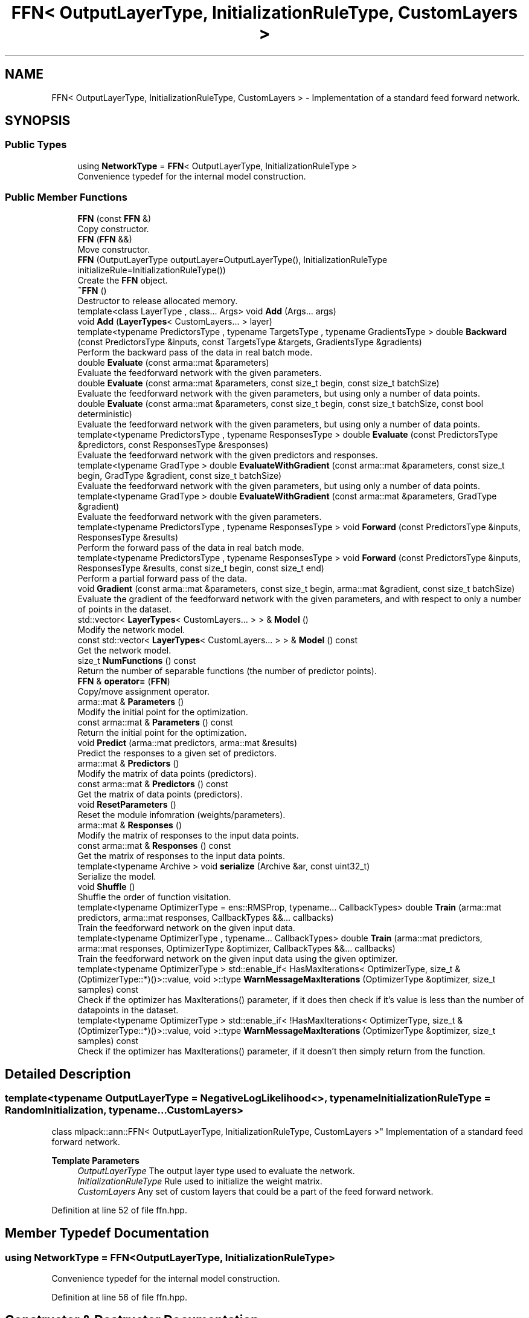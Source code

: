 .TH "FFN< OutputLayerType, InitializationRuleType, CustomLayers >" 3 "Sun Jun 20 2021" "Version 3.4.2" "mlpack" \" -*- nroff -*-
.ad l
.nh
.SH NAME
FFN< OutputLayerType, InitializationRuleType, CustomLayers > \- Implementation of a standard feed forward network\&.  

.SH SYNOPSIS
.br
.PP
.SS "Public Types"

.in +1c
.ti -1c
.RI "using \fBNetworkType\fP = \fBFFN\fP< OutputLayerType, InitializationRuleType >"
.br
.RI "Convenience typedef for the internal model construction\&. "
.in -1c
.SS "Public Member Functions"

.in +1c
.ti -1c
.RI "\fBFFN\fP (const \fBFFN\fP &)"
.br
.RI "Copy constructor\&. "
.ti -1c
.RI "\fBFFN\fP (\fBFFN\fP &&)"
.br
.RI "Move constructor\&. "
.ti -1c
.RI "\fBFFN\fP (OutputLayerType outputLayer=OutputLayerType(), InitializationRuleType initializeRule=InitializationRuleType())"
.br
.RI "Create the \fBFFN\fP object\&. "
.ti -1c
.RI "\fB~FFN\fP ()"
.br
.RI "Destructor to release allocated memory\&. "
.ti -1c
.RI "template<class LayerType , class\&.\&.\&. Args> void \fBAdd\fP (Args\&.\&.\&. args)"
.br
.ti -1c
.RI "void \fBAdd\fP (\fBLayerTypes\fP< CustomLayers\&.\&.\&. > layer)"
.br
.ti -1c
.RI "template<typename PredictorsType , typename TargetsType , typename GradientsType > double \fBBackward\fP (const PredictorsType &inputs, const TargetsType &targets, GradientsType &gradients)"
.br
.RI "Perform the backward pass of the data in real batch mode\&. "
.ti -1c
.RI "double \fBEvaluate\fP (const arma::mat &parameters)"
.br
.RI "Evaluate the feedforward network with the given parameters\&. "
.ti -1c
.RI "double \fBEvaluate\fP (const arma::mat &parameters, const size_t begin, const size_t batchSize)"
.br
.RI "Evaluate the feedforward network with the given parameters, but using only a number of data points\&. "
.ti -1c
.RI "double \fBEvaluate\fP (const arma::mat &parameters, const size_t begin, const size_t batchSize, const bool deterministic)"
.br
.RI "Evaluate the feedforward network with the given parameters, but using only a number of data points\&. "
.ti -1c
.RI "template<typename PredictorsType , typename ResponsesType > double \fBEvaluate\fP (const PredictorsType &predictors, const ResponsesType &responses)"
.br
.RI "Evaluate the feedforward network with the given predictors and responses\&. "
.ti -1c
.RI "template<typename GradType > double \fBEvaluateWithGradient\fP (const arma::mat &parameters, const size_t begin, GradType &gradient, const size_t batchSize)"
.br
.RI "Evaluate the feedforward network with the given parameters, but using only a number of data points\&. "
.ti -1c
.RI "template<typename GradType > double \fBEvaluateWithGradient\fP (const arma::mat &parameters, GradType &gradient)"
.br
.RI "Evaluate the feedforward network with the given parameters\&. "
.ti -1c
.RI "template<typename PredictorsType , typename ResponsesType > void \fBForward\fP (const PredictorsType &inputs, ResponsesType &results)"
.br
.RI "Perform the forward pass of the data in real batch mode\&. "
.ti -1c
.RI "template<typename PredictorsType , typename ResponsesType > void \fBForward\fP (const PredictorsType &inputs, ResponsesType &results, const size_t begin, const size_t end)"
.br
.RI "Perform a partial forward pass of the data\&. "
.ti -1c
.RI "void \fBGradient\fP (const arma::mat &parameters, const size_t begin, arma::mat &gradient, const size_t batchSize)"
.br
.RI "Evaluate the gradient of the feedforward network with the given parameters, and with respect to only a number of points in the dataset\&. "
.ti -1c
.RI "std::vector< \fBLayerTypes\fP< CustomLayers\&.\&.\&. > > & \fBModel\fP ()"
.br
.RI "Modify the network model\&. "
.ti -1c
.RI "const std::vector< \fBLayerTypes\fP< CustomLayers\&.\&.\&. > > & \fBModel\fP () const"
.br
.RI "Get the network model\&. "
.ti -1c
.RI "size_t \fBNumFunctions\fP () const"
.br
.RI "Return the number of separable functions (the number of predictor points)\&. "
.ti -1c
.RI "\fBFFN\fP & \fBoperator=\fP (\fBFFN\fP)"
.br
.RI "Copy/move assignment operator\&. "
.ti -1c
.RI "arma::mat & \fBParameters\fP ()"
.br
.RI "Modify the initial point for the optimization\&. "
.ti -1c
.RI "const arma::mat & \fBParameters\fP () const"
.br
.RI "Return the initial point for the optimization\&. "
.ti -1c
.RI "void \fBPredict\fP (arma::mat predictors, arma::mat &results)"
.br
.RI "Predict the responses to a given set of predictors\&. "
.ti -1c
.RI "arma::mat & \fBPredictors\fP ()"
.br
.RI "Modify the matrix of data points (predictors)\&. "
.ti -1c
.RI "const arma::mat & \fBPredictors\fP () const"
.br
.RI "Get the matrix of data points (predictors)\&. "
.ti -1c
.RI "void \fBResetParameters\fP ()"
.br
.RI "Reset the module infomration (weights/parameters)\&. "
.ti -1c
.RI "arma::mat & \fBResponses\fP ()"
.br
.RI "Modify the matrix of responses to the input data points\&. "
.ti -1c
.RI "const arma::mat & \fBResponses\fP () const"
.br
.RI "Get the matrix of responses to the input data points\&. "
.ti -1c
.RI "template<typename Archive > void \fBserialize\fP (Archive &ar, const uint32_t)"
.br
.RI "Serialize the model\&. "
.ti -1c
.RI "void \fBShuffle\fP ()"
.br
.RI "Shuffle the order of function visitation\&. "
.ti -1c
.RI "template<typename OptimizerType  = ens::RMSProp, typename\&.\&.\&. CallbackTypes> double \fBTrain\fP (arma::mat predictors, arma::mat responses, CallbackTypes &&\&.\&.\&. callbacks)"
.br
.RI "Train the feedforward network on the given input data\&. "
.ti -1c
.RI "template<typename OptimizerType , typename\&.\&.\&. CallbackTypes> double \fBTrain\fP (arma::mat predictors, arma::mat responses, OptimizerType &optimizer, CallbackTypes &&\&.\&.\&. callbacks)"
.br
.RI "Train the feedforward network on the given input data using the given optimizer\&. "
.ti -1c
.RI "template<typename OptimizerType > std::enable_if< HasMaxIterations< OptimizerType, size_t &(OptimizerType::*)()>::value, void >::type \fBWarnMessageMaxIterations\fP (OptimizerType &optimizer, size_t samples) const"
.br
.RI "Check if the optimizer has MaxIterations() parameter, if it does then check if it's value is less than the number of datapoints in the dataset\&. "
.ti -1c
.RI "template<typename OptimizerType > std::enable_if< !HasMaxIterations< OptimizerType, size_t &(OptimizerType::*)()>::value, void >::type \fBWarnMessageMaxIterations\fP (OptimizerType &optimizer, size_t samples) const"
.br
.RI "Check if the optimizer has MaxIterations() parameter, if it doesn't then simply return from the function\&. "
.in -1c
.SH "Detailed Description"
.PP 

.SS "template<typename OutputLayerType = NegativeLogLikelihood<>, typename InitializationRuleType = RandomInitialization, typename\&.\&.\&. CustomLayers>
.br
class mlpack::ann::FFN< OutputLayerType, InitializationRuleType, CustomLayers >"
Implementation of a standard feed forward network\&. 


.PP
\fBTemplate Parameters\fP
.RS 4
\fIOutputLayerType\fP The output layer type used to evaluate the network\&. 
.br
\fIInitializationRuleType\fP Rule used to initialize the weight matrix\&. 
.br
\fICustomLayers\fP Any set of custom layers that could be a part of the feed forward network\&. 
.RE
.PP

.PP
Definition at line 52 of file ffn\&.hpp\&.
.SH "Member Typedef Documentation"
.PP 
.SS "using \fBNetworkType\fP =  \fBFFN\fP<OutputLayerType, InitializationRuleType>"

.PP
Convenience typedef for the internal model construction\&. 
.PP
Definition at line 56 of file ffn\&.hpp\&.
.SH "Constructor & Destructor Documentation"
.PP 
.SS "\fBFFN\fP (OutputLayerType outputLayer = \fCOutputLayerType()\fP, InitializationRuleType initializeRule = \fCInitializationRuleType()\fP)"

.PP
Create the \fBFFN\fP object\&. Optionally, specify which initialize rule and performance function should be used\&.
.PP
If you want to pass in a parameter and discard the original parameter object, be sure to use std::move to avoid unnecessary copy\&.
.PP
\fBParameters\fP
.RS 4
\fIoutputLayer\fP Output layer used to evaluate the network\&. 
.br
\fIinitializeRule\fP Optional instantiated InitializationRule object for initializing the network parameter\&. 
.RE
.PP

.SS "\fBFFN\fP (const \fBFFN\fP< OutputLayerType, InitializationRuleType, CustomLayers > &)"

.PP
Copy constructor\&. 
.SS "\fBFFN\fP (\fBFFN\fP< OutputLayerType, InitializationRuleType, CustomLayers > &&)"

.PP
Move constructor\&. 
.SS "~\fBFFN\fP ()"

.PP
Destructor to release allocated memory\&. 
.SH "Member Function Documentation"
.PP 
.SS "void \fBAdd\fP (Args\&.\&.\&. args)\fC [inline]\fP"

.PP
Definition at line 290 of file ffn\&.hpp\&.
.SS "void \fBAdd\fP (\fBLayerTypes\fP< CustomLayers\&.\&.\&. > layer)\fC [inline]\fP"

.PP
Definition at line 297 of file ffn\&.hpp\&.
.SS "double Backward (const PredictorsType & inputs, const TargetsType & targets, GradientsType & gradients)"

.PP
Perform the backward pass of the data in real batch mode\&. Forward and Backward should be used as a pair, and they are designed mainly for advanced users\&. User should try to use Predict and Train unless those two functions can't satisfy some special requirements\&.
.PP
\fBParameters\fP
.RS 4
\fIinputs\fP Inputs of current pass\&. 
.br
\fItargets\fP The training target\&. 
.br
\fIgradients\fP Computed gradients\&. 
.RE
.PP
\fBReturns\fP
.RS 4
Training error of the current pass\&. 
.RE
.PP

.PP
References FFN< OutputLayerType, InitializationRuleType, CustomLayers >::Backward()\&.
.PP
Referenced by FFN< OutputLayerType, InitializationRuleType, CustomLayers >::Backward()\&.
.SS "double Evaluate (const arma::mat & parameters)"

.PP
Evaluate the feedforward network with the given parameters\&. This function is usually called by the optimizer to train the model\&.
.PP
\fBParameters\fP
.RS 4
\fIparameters\fP Matrix model parameters\&. 
.RE
.PP

.SS "double Evaluate (const arma::mat & parameters, const size_t begin, const size_t batchSize)"

.PP
Evaluate the feedforward network with the given parameters, but using only a number of data points\&. This is useful for optimizers such as SGD, which require a separable objective function\&. This just calls the overload of \fBEvaluate()\fP with deterministic = true\&.
.PP
\fBParameters\fP
.RS 4
\fIparameters\fP Matrix model parameters\&. 
.br
\fIbegin\fP Index of the starting point to use for objective function evaluation\&. 
.br
\fIbatchSize\fP Number of points to be passed at a time to use for objective function evaluation\&. 
.RE
.PP

.SS "double Evaluate (const arma::mat & parameters, const size_t begin, const size_t batchSize, const bool deterministic)"

.PP
Evaluate the feedforward network with the given parameters, but using only a number of data points\&. This is useful for optimizers such as SGD, which require a separable objective function\&.
.PP
\fBParameters\fP
.RS 4
\fIparameters\fP Matrix model parameters\&. 
.br
\fIbegin\fP Index of the starting point to use for objective function evaluation\&. 
.br
\fIbatchSize\fP Number of points to be passed at a time to use for objective function evaluation\&. 
.br
\fIdeterministic\fP Whether or not to train or test the model\&. Note some layer act differently in training or testing mode\&. 
.RE
.PP

.SS "double Evaluate (const PredictorsType & predictors, const ResponsesType & responses)"

.PP
Evaluate the feedforward network with the given predictors and responses\&. This functions is usually used to monitor progress while training\&.
.PP
\fBParameters\fP
.RS 4
\fIpredictors\fP Input variables\&. 
.br
\fIresponses\fP Target outputs for input variables\&. 
.RE
.PP

.SS "double EvaluateWithGradient (const arma::mat & parameters, const size_t begin, GradType & gradient, const size_t batchSize)"

.PP
Evaluate the feedforward network with the given parameters, but using only a number of data points\&. This is useful for optimizers such as SGD, which require a separable objective function\&.
.PP
\fBParameters\fP
.RS 4
\fIparameters\fP Matrix model parameters\&. 
.br
\fIbegin\fP Index of the starting point to use for objective function evaluation\&. 
.br
\fIgradient\fP Matrix to output gradient into\&. 
.br
\fIbatchSize\fP Number of points to be passed at a time to use for objective function evaluation\&. 
.RE
.PP

.SS "double EvaluateWithGradient (const arma::mat & parameters, GradType & gradient)"

.PP
Evaluate the feedforward network with the given parameters\&. This function is usually called by the optimizer to train the model\&. This just calls the overload of \fBEvaluateWithGradient()\fP with batchSize = 1\&.
.PP
\fBParameters\fP
.RS 4
\fIparameters\fP Matrix model parameters\&. 
.br
\fIgradient\fP Matrix to output gradient into\&. 
.RE
.PP

.SS "void Forward (const PredictorsType & inputs, ResponsesType & results)"

.PP
Perform the forward pass of the data in real batch mode\&. Forward and Backward should be used as a pair, and they are designed mainly for advanced users\&. User should try to use Predict and Train unless those two functions can't satisfy some special requirements\&.
.PP
\fBParameters\fP
.RS 4
\fIinputs\fP The input data\&. 
.br
\fIresults\fP The predicted results\&. 
.RE
.PP

.SS "void Forward (const PredictorsType & inputs, ResponsesType & results, const size_t begin, const size_t end)"

.PP
Perform a partial forward pass of the data\&. This function is meant for the cases when users require a forward pass only through certain layers and not the entire network\&.
.PP
\fBParameters\fP
.RS 4
\fIinputs\fP The input data for the specified first layer\&. 
.br
\fIresults\fP The predicted results from the specified last layer\&. 
.br
\fIbegin\fP The index of the first layer\&. 
.br
\fIend\fP The index of the last layer\&. 
.RE
.PP

.SS "void Gradient (const arma::mat & parameters, const size_t begin, arma::mat & gradient, const size_t batchSize)"

.PP
Evaluate the gradient of the feedforward network with the given parameters, and with respect to only a number of points in the dataset\&. This is useful for optimizers such as SGD, which require a separable objective function\&.
.PP
\fBParameters\fP
.RS 4
\fIparameters\fP Matrix of the model parameters to be optimized\&. 
.br
\fIbegin\fP Index of the starting point to use for objective function gradient evaluation\&. 
.br
\fIgradient\fP Matrix to output gradient into\&. 
.br
\fIbatchSize\fP Number of points to be processed as a batch for objective function gradient evaluation\&. 
.RE
.PP

.SS "std::vector<\fBLayerTypes\fP<CustomLayers\&.\&.\&.> >& Model ()\fC [inline]\fP"

.PP
Modify the network model\&. Be careful! If you change the structure of the network or parameters for layers, its state may become invalid, so be sure to call \fBResetParameters()\fP afterwards\&. 
.PP
Definition at line 307 of file ffn\&.hpp\&.
.SS "const std::vector<\fBLayerTypes\fP<CustomLayers\&.\&.\&.> >& Model () const\fC [inline]\fP"

.PP
Get the network model\&. 
.PP
Definition at line 300 of file ffn\&.hpp\&.
.SS "size_t NumFunctions () const\fC [inline]\fP"

.PP
Return the number of separable functions (the number of predictor points)\&. 
.PP
Definition at line 310 of file ffn\&.hpp\&.
.SS "\fBFFN\fP& operator= (\fBFFN\fP< OutputLayerType, InitializationRuleType, CustomLayers >)"

.PP
Copy/move assignment operator\&. 
.SS "arma::mat& Parameters ()\fC [inline]\fP"

.PP
Modify the initial point for the optimization\&. 
.PP
Definition at line 315 of file ffn\&.hpp\&.
.SS "const arma::mat& Parameters () const\fC [inline]\fP"

.PP
Return the initial point for the optimization\&. 
.PP
Definition at line 313 of file ffn\&.hpp\&.
.SS "void Predict (arma::mat predictors, arma::mat & results)"

.PP
Predict the responses to a given set of predictors\&. The responses will reflect the output of the given output layer as returned by the output layer function\&.
.PP
If you want to pass in a parameter and discard the original parameter object, be sure to use std::move to avoid unnecessary copy\&.
.PP
\fBParameters\fP
.RS 4
\fIpredictors\fP Input predictors\&. 
.br
\fIresults\fP Matrix to put output predictions of responses into\&. 
.RE
.PP

.SS "arma::mat& Predictors ()\fC [inline]\fP"

.PP
Modify the matrix of data points (predictors)\&. 
.PP
Definition at line 325 of file ffn\&.hpp\&.
.SS "const arma::mat& Predictors () const\fC [inline]\fP"

.PP
Get the matrix of data points (predictors)\&. 
.PP
Definition at line 323 of file ffn\&.hpp\&.
.SS "void ResetParameters ()"

.PP
Reset the module infomration (weights/parameters)\&. 
.SS "arma::mat& Responses ()\fC [inline]\fP"

.PP
Modify the matrix of responses to the input data points\&. 
.PP
Definition at line 320 of file ffn\&.hpp\&.
.SS "const arma::mat& Responses () const\fC [inline]\fP"

.PP
Get the matrix of responses to the input data points\&. 
.PP
Definition at line 318 of file ffn\&.hpp\&.
.SS "void serialize (Archive & ar, const uint32_t)"

.PP
Serialize the model\&. 
.SS "void Shuffle ()"

.PP
Shuffle the order of function visitation\&. This may be called by the optimizer\&. 
.SS "double Train (arma::mat predictors, arma::mat responses, CallbackTypes &&\&.\&.\&. callbacks)"

.PP
Train the feedforward network on the given input data\&. By default, the RMSProp optimization algorithm is used, but others can be specified (such as ens::SGD)\&.
.PP
This will use the existing model parameters as a starting point for the optimization\&. If this is not what you want, then you should access the parameters vector directly with \fBParameters()\fP and modify it as desired\&.
.PP
If you want to pass in a parameter and discard the original parameter object, be sure to use std::move to avoid unnecessary copy\&.
.PP
\fBTemplate Parameters\fP
.RS 4
\fIOptimizerType\fP Type of optimizer to use to train the model\&. 
.RE
.PP
\fBParameters\fP
.RS 4
\fIpredictors\fP Input training variables\&. 
.RE
.PP
\fBTemplate Parameters\fP
.RS 4
\fICallbackTypes\fP Types of Callback Functions\&. 
.RE
.PP
\fBParameters\fP
.RS 4
\fIresponses\fP Outputs results from input training variables\&. 
.br
\fIcallbacks\fP Callback function for ensmallen optimizer \fCOptimizerType\fP\&. See https://www.ensmallen.org/docs.html#callback-documentation\&. 
.RE
.PP
\fBReturns\fP
.RS 4
The final objective of the trained model (NaN or Inf on error)\&. 
.RE
.PP

.SS "double Train (arma::mat predictors, arma::mat responses, OptimizerType & optimizer, CallbackTypes &&\&.\&.\&. callbacks)"

.PP
Train the feedforward network on the given input data using the given optimizer\&. This will use the existing model parameters as a starting point for the optimization\&. If this is not what you want, then you should access the parameters vector directly with \fBParameters()\fP and modify it as desired\&.
.PP
If you want to pass in a parameter and discard the original parameter object, be sure to use std::move to avoid unnecessary copy\&.
.PP
\fBTemplate Parameters\fP
.RS 4
\fIOptimizerType\fP Type of optimizer to use to train the model\&. 
.br
\fICallbackTypes\fP Types of Callback Functions\&. 
.RE
.PP
\fBParameters\fP
.RS 4
\fIpredictors\fP Input training variables\&. 
.br
\fIresponses\fP Outputs results from input training variables\&. 
.br
\fIoptimizer\fP Instantiated optimizer used to train the model\&. 
.br
\fIcallbacks\fP Callback function for ensmallen optimizer \fCOptimizerType\fP\&. See https://www.ensmallen.org/docs.html#callback-documentation\&. 
.RE
.PP
\fBReturns\fP
.RS 4
The final objective of the trained model (NaN or Inf on error)\&. 
.RE
.PP

.SS "std::enable_if< HasMaxIterations<OptimizerType, size_t&(OptimizerType::*)()>::value, void>::type WarnMessageMaxIterations (OptimizerType & optimizer, size_t samples) const"

.PP
Check if the optimizer has MaxIterations() parameter, if it does then check if it's value is less than the number of datapoints in the dataset\&. 
.PP
\fBTemplate Parameters\fP
.RS 4
\fIOptimizerType\fP Type of optimizer to use to train the model\&. 
.RE
.PP
\fBParameters\fP
.RS 4
\fIoptimizer\fP optimizer used in the training process\&. 
.br
\fIsamples\fP Number of datapoints in the dataset\&. 
.RE
.PP

.SS "std::enable_if< !HasMaxIterations<OptimizerType, size_t&(OptimizerType::*)()>::value, void>::type WarnMessageMaxIterations (OptimizerType & optimizer, size_t samples) const"

.PP
Check if the optimizer has MaxIterations() parameter, if it doesn't then simply return from the function\&. 
.PP
\fBTemplate Parameters\fP
.RS 4
\fIOptimizerType\fP Type of optimizer to use to train the model\&. 
.RE
.PP
\fBParameters\fP
.RS 4
\fIoptimizer\fP optimizer used in the training process\&. 
.br
\fIsamples\fP Number of datapoints in the dataset\&. 
.RE
.PP


.SH "Author"
.PP 
Generated automatically by Doxygen for mlpack from the source code\&.
